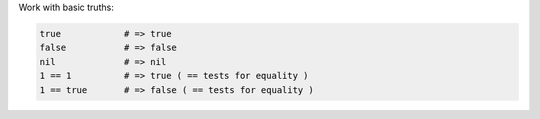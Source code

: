 .. The contents of this file are included in multiple topics.
.. This file should not be changed in a way that hinders its ability to appear in multiple documentation sets.


Work with basic truths:

.. code-block:: ruby

   true            # => true
   false           # => false
   nil             # => nil
   1 == 1          # => true ( == tests for equality )
   1 == true       # => false ( == tests for equality )
